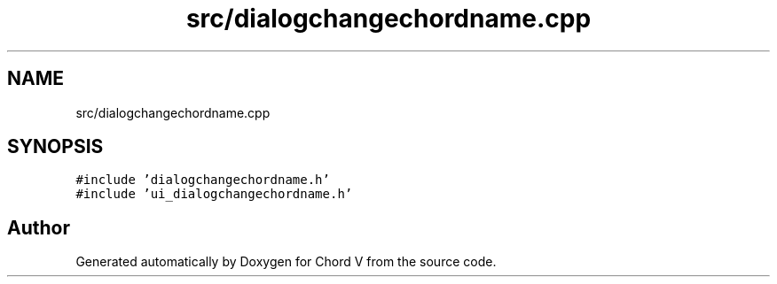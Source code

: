 .TH "src/dialogchangechordname.cpp" 3 "Sun Apr 15 2018" "Version 0.1" "Chord V" \" -*- nroff -*-
.ad l
.nh
.SH NAME
src/dialogchangechordname.cpp
.SH SYNOPSIS
.br
.PP
\fC#include 'dialogchangechordname\&.h'\fP
.br
\fC#include 'ui_dialogchangechordname\&.h'\fP
.br

.SH "Author"
.PP 
Generated automatically by Doxygen for Chord V from the source code\&.
